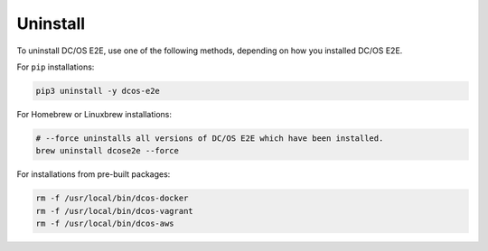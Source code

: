 Uninstall
~~~~~~~~~

To uninstall DC/OS E2E, use one of the following methods, depending on how you installed DC/OS E2E.

For ``pip`` installations:

.. code:: sh

   pip3 uninstall -y dcos-e2e

For Homebrew or Linuxbrew installations:

.. code:: sh

   # --force uninstalls all versions of DC/OS E2E which have been installed.
   brew uninstall dcose2e --force

For installations from pre-built packages:

.. code:: sh

   rm -f /usr/local/bin/dcos-docker
   rm -f /usr/local/bin/dcos-vagrant
   rm -f /usr/local/bin/dcos-aws
